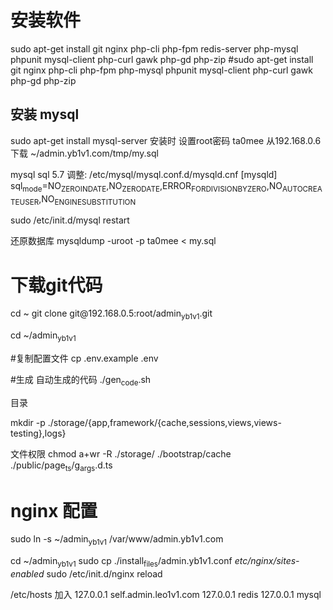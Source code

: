 * 安装软件
  sudo apt-get install git nginx php-cli php-fpm  redis-server php-mysql phpunit  mysql-client php-curl gawk php-gd php-zip 
  #sudo apt-get install git nginx php-cli php-fpm  php-mysql phpunit  mysql-client php-curl gawk php-gd php-zip 
  
** 安装 mysql
  sudo apt-get install mysql-server
  安装时 设置root密码  ta0mee
  从192.168.0.6 下载 ~/admin.yb1v1.com/tmp/my.sql

  mysql  sql 5.7 调整:
  /etc/mysql/mysql.conf.d/mysqld.cnf
  [mysqld]
  sql_mode=NO_ZERO_IN_DATE,NO_ZERO_DATE,ERROR_FOR_DIVISION_BY_ZERO,NO_AUTO_CREATE_USER,NO_ENGINE_SUBSTITUTION

  sudo /etc/init.d/mysql restart


  还原数据库
  mysqldump -uroot -p ta0mee < my.sql

* 下载git代码
  cd ~
  git clone    git@192.168.0.5:root/admin_yb1v1.git


  cd ~/admin_yb1v1

  #复制配置文件
  cp .env.example .env

  #生成 自动生成的代码
  ./gen_code.sh

  目录

  mkdir  -p ./storage/{app,framework/{cache,sessions,views,views-testing},logs}

  文件权限
  chmod a+wr -R ./storage/ ./bootstrap/cache ./public/page_ts/g_args.d.ts


* nginx 配置

  sudo ln -s ~/admin_yb1v1 /var/www/admin.yb1v1.com

  cd ~/admin_yb1v1
  sudo cp ./install_files/admin.yb1v1.conf /etc/nginx/sites-enabled/
  sudo /etc/init.d/nginx reload

  /etc/hosts 加入
  127.0.0.1  self.admin.leo1v1.com
  127.0.0.1  redis 
  127.0.0.1  mysql 
